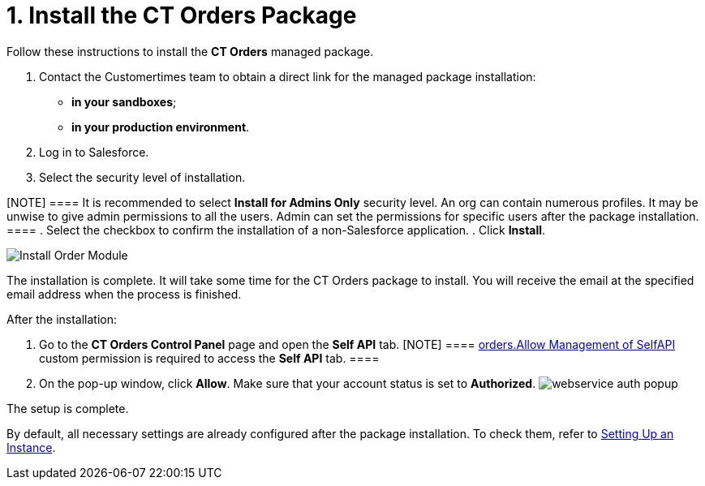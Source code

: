 = 1. Install the CT Orders Package

Follow these instructions to install the *CT Orders* managed package.

. Contact the Customertimes team to obtain a direct link for the managed
package installation:
* *in your sandboxes*;
* *in your production environment*.
. Log in to Salesforce.
. Select the security level of installation.

[NOTE] ==== It is recommended to select *Install for Admins
Only* security level. An org can contain numerous profiles. It may be
unwise to give admin permissions to all the users. Admin can set the
permissions for specific users after the package installation. ====
. Select the checkbox to confirm the installation of a non-Salesforce
application.
. Click *Install*.

image:Install-Order-Module.png[]



The installation is complete. It will take some time for the CT Orders
package to install. You will receive the email at the specified email
address when the process is finished.

[[self-api]]After the installation:

. Go to the *CT Orders Control Panel* page and open the *Self
API* tab.
[NOTE] ====
xref:admin-guide/getting-started/required-permissions-for-a-specific-role/index.adoc#h2_260496953[orders.Allow
Management of SelfAPI] custom permission is required to access the *Self
API* tab. ====
. On the pop-up window, click *Allow*. Make sure that your account
status is set to *Authorized*.
image:webservice-auth-popup.jpg[]

The setup is complete.

By default, all necessary settings are already configured after the
package installation. To check them, refer
to xref:setting-up-an-instance[Setting Up an Instance].
